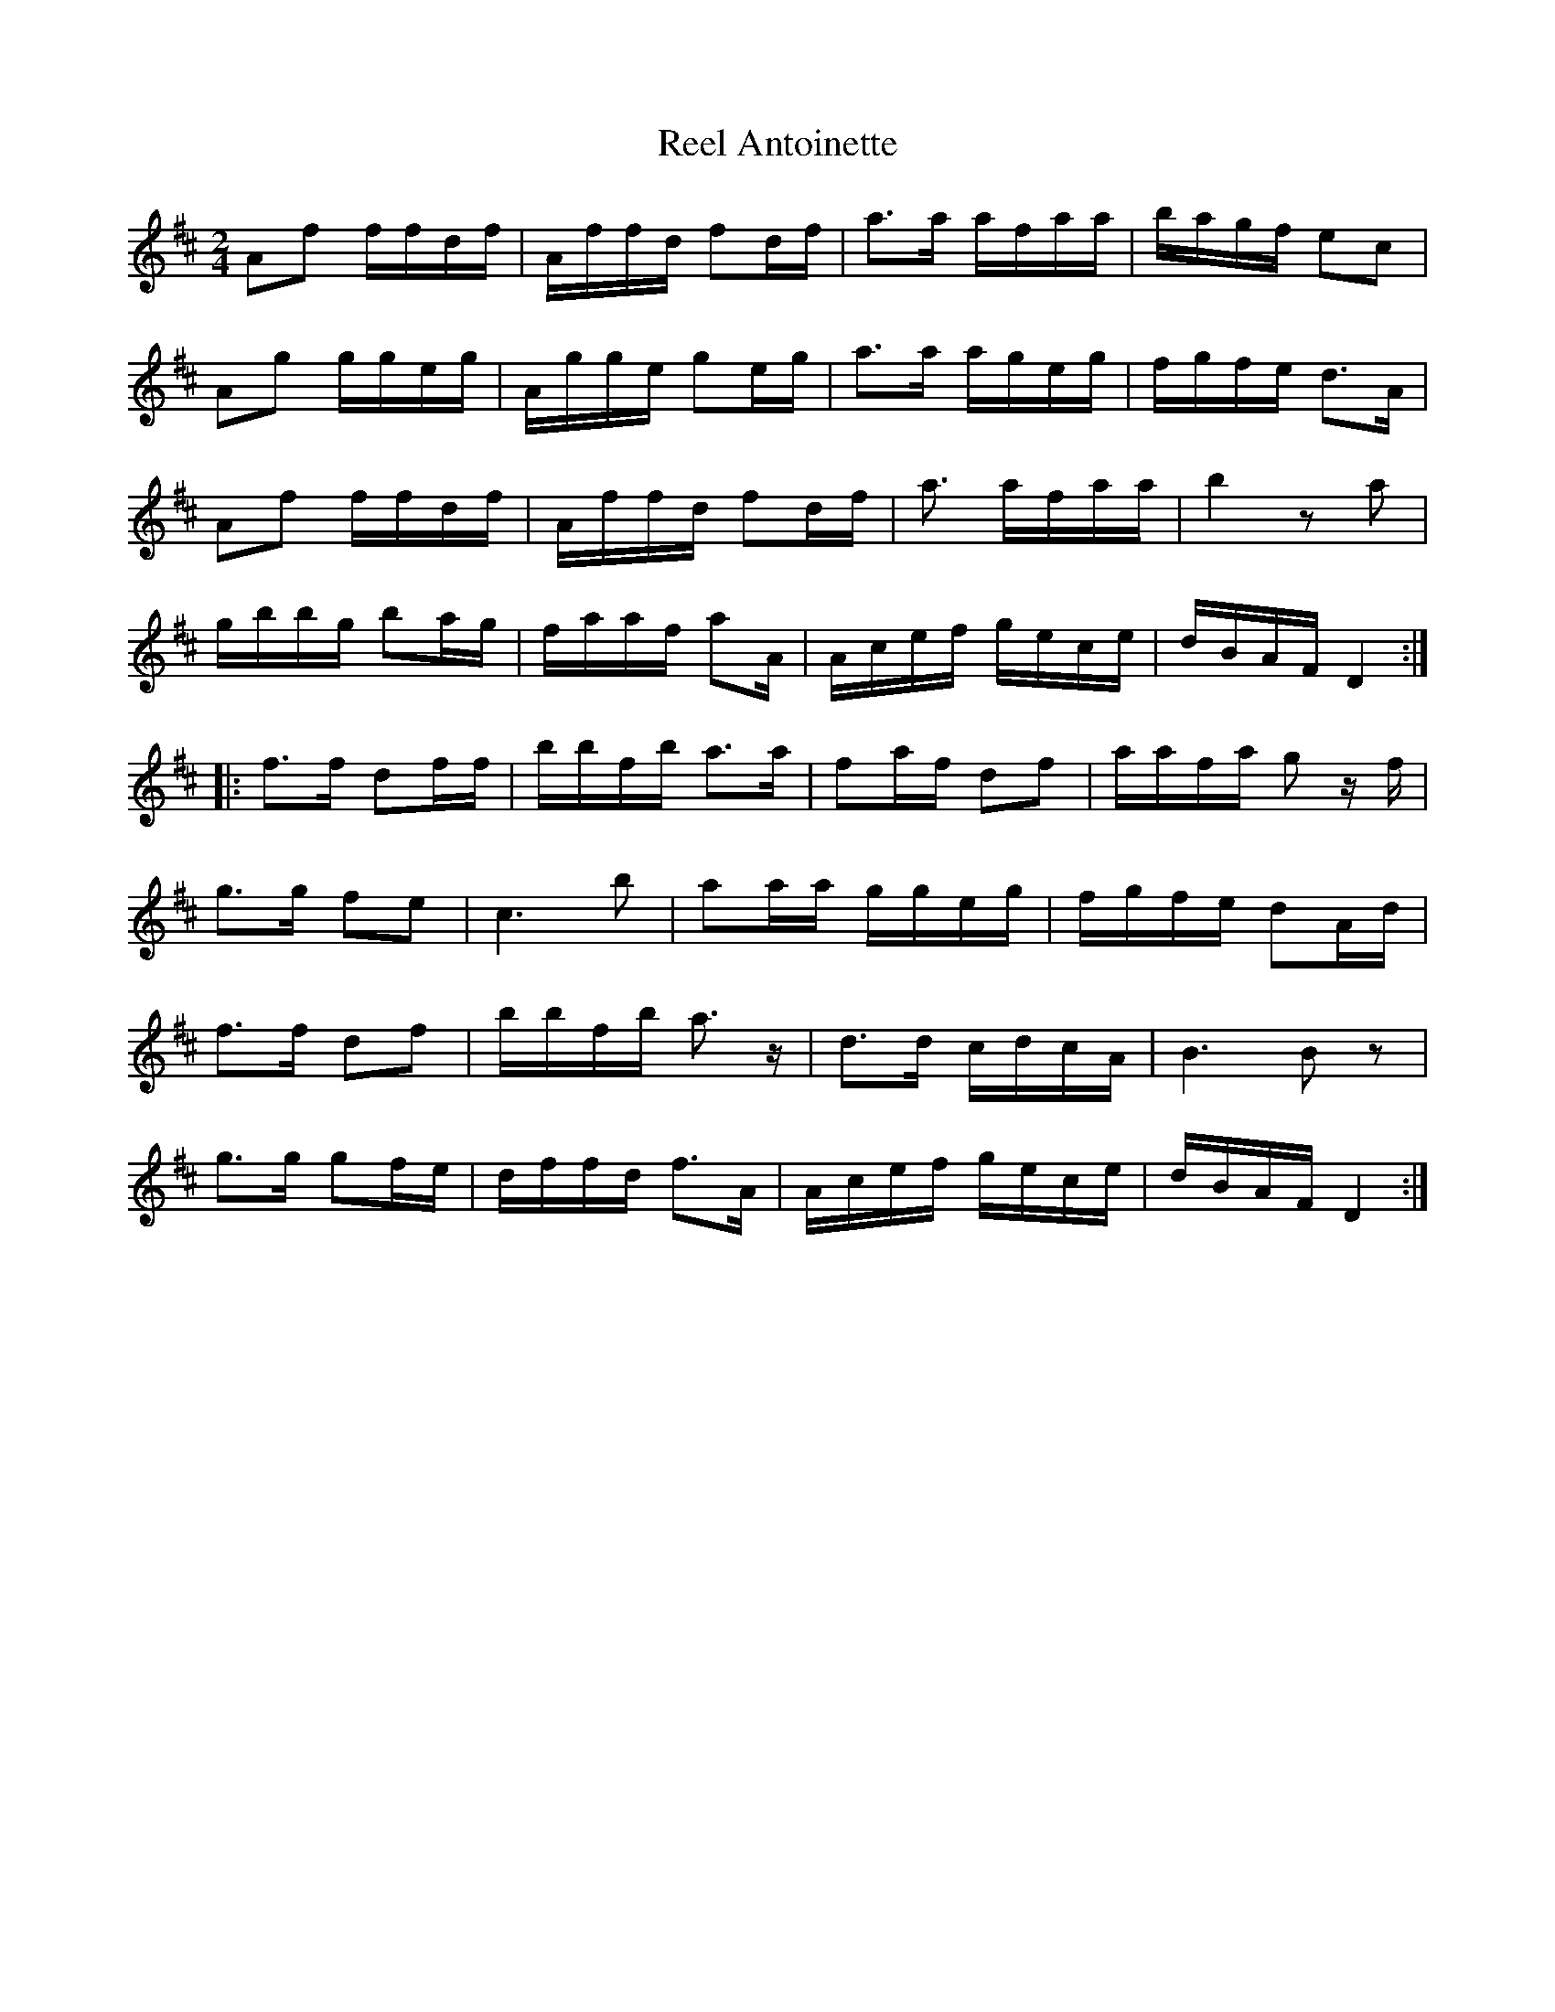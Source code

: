 X:219
T:Reel Antoinette
M:2/4
L:1/16
K:D
A2f2 ffdf | Affd f2df | a3a afaa | bagf e2c2 |
A2g2 ggeg | Agge g2eg | a3a ageg | fgfe d3A |
A2f2 ffdf | Affd f2df | a3' afaa | b4 z2a2 |
gbbg b2ag | faaf a2A | Acef gece | dBAF D4 ::
f3f d2ff | bbfb a3a | f2af d2f2 | aafa g2 zf |
g3g f2e2 | c6b2 | a2aa ggeg | fgfe d2Ad |
f3f d2f2 | bbfb a3z | d3d cdcA | B6B2z2 |
g3g g2fe | dffd f3A | Acef gece | dBAF D4 :|
